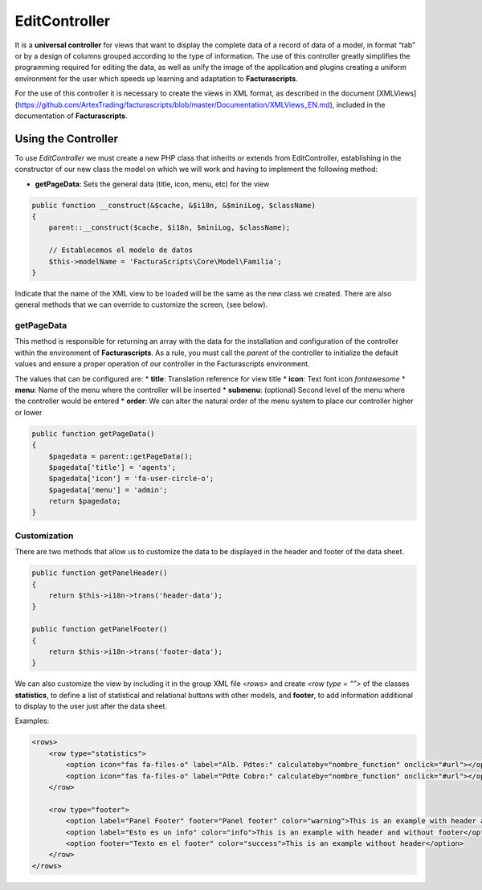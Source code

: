 .. title:: EditController
.. highlight:: rst

##############
EditController
##############

It is a **universal controller** for views that want to display the
complete data of a record of data of a model, in format “tab” or by a
design of columns grouped according to the type of information. The use
of this controller greatly simplifies the programming required for
editing the data, as well as unify the image of the application and
plugins creating a uniform environment for the user which speeds up
learning and adaptation to **Facturascripts**.

For the use of this controller it is necessary to create the views in
XML format, as described in the document [XMLViews]
(https://github.com/ArtexTrading/facturascripts/blob/master/Documentation/XMLViews_EN.md),
included in the documentation of **Facturascripts**.

********************
Using the Controller
********************

To use *EditController* we must create a new PHP class that inherits or
extends from EditController, establishing in the constructor of our new
class the model on which we will work and having to implement the
following method:

-  **getPageData**: Sets the general data (title, icon, menu, etc) for
   the view

.. code:: php

        public function __construct(&$cache, &$i18n, &$miniLog, $className)
        {
            parent::__construct($cache, $i18n, $miniLog, $className);

            // Establecemos el modelo de datos
            $this->modelName = 'FacturaScripts\Core\Model\Familia';
        }

Indicate that the name of the XML view to be loaded will be the same as
the new class we created. There are also general methods that we can
override to customize the screen, (see below).

getPageData
===========

This method is responsible for returning an array with the data for the
installation and configuration of the controller within the environment
of **Facturascripts**. As a rule, you must call the *parent* of the
controller to initialize the default values and ensure a proper
operation of our controller in the Facturascripts environment.

The values that can be configured are: \* **title**: Translation
reference for view title \* **icon**: Text font icon *fontawesome* \*
**menu**: Name of the menu where the controller will be inserted \*
**submenu**: (optional) Second level of the menu where the controller
would be entered \* **order**: We can alter the natural order of the
menu system to place our controller higher or lower

.. code:: php

        public function getPageData()
        {
            $pagedata = parent::getPageData();
            $pagedata['title'] = 'agents';
            $pagedata['icon'] = 'fa-user-circle-o';
            $pagedata['menu'] = 'admin';
            return $pagedata;
        }

Customization
=============

There are two methods that allow us to customize the data to be
displayed in the header and footer of the data sheet.

.. code:: php

        public function getPanelHeader()
        {
            return $this->i18n->trans('header-data');
        }

        public function getPanelFooter()
        {
            return $this->i18n->trans('footer-data');
        }

We can also customize the view by including it in the group XML file
*<rows>* and create *<row type = “”>* of the classes **statistics**, to
define a list of statistical and relational buttons with other models,
and **footer**, to add information additional to display to the user
just after the data sheet.

Examples:

.. code:: xml

        <rows>
            <row type="statistics">
                <option icon="fas fa-files-o" label="Alb. Pdtes:" calculateby="nombre_function" onclick="#url"></option>
                <option icon="fas fa-files-o" label="Pdte Cobro:" calculateby="nombre_function" onclick="#url"></option>
            </row>

            <row type="footer">
                <option label="Panel Footer" footer="Panel footer" color="warning">This is an example with header and footer</option>
                <option label="Esto es un info" color="info">This is an example with header and without footer</option>
                <option footer="Texto en el footer" color="success">This is an example without header</option>
            </row>
        </rows>
